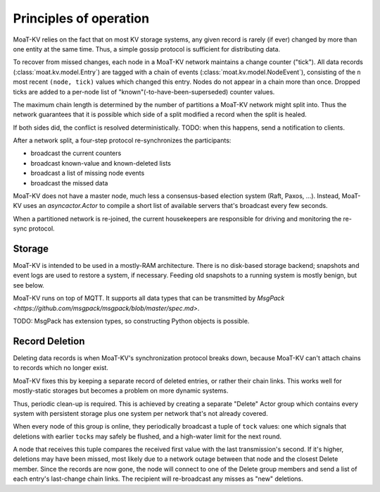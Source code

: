 =======================
Principles of operation
=======================

MoaT-KV relies on the fact that on most KV storage systems, any given record
is rarely (if ever) changed by more than one entity at the same time. Thus,
a simple gossip protocol is sufficient for distributing data.

To recover from missed changes, each node in a MoaT-KV network maintains a
change counter ("tick"). All data records (:class:`moat.kv.model.Entry`) are
tagged with a chain of events (:class:`moat.kv.model.NodeEvent`), consisting
of the ``n`` most recent ``(node, tick)`` values which changed this
entry. Nodes do not appear in a chain more than once. Dropped ticks
are added to a per-node list of "known"(-to-have-been-superseded) counter
values.

The maximum chain length is determined by the number of partitions a MoaT-KV
network might split into. Thus the network guarantees that it is possible
which side of a split modified a record when the split is healed.

If both sides did, the conflict is resolved deterministically.
TODO: when this happens, send a notification to clients.

After a network split, a four-step protocol re-synchronizes the
participants:

* broadcast the current counters

* broadcast known-value and known-deleted lists

* broadcast a list of missing node events

* broadcast the missed data

MoaT-KV does not have a master node, much less a consensus-based election
system (Raft, Paxos, …). Instead, MoaT-KV uses an `asyncactor.Actor` to
compile a short list of available servers that's broadcast every few
seconds.

When a partitioned network is re-joined, the current housekeepers are
responsible for driving and monitoring the re-sync protocol.


Storage
=======

MoaT-KV is intended to be used in a mostly-RAM architecture. There is no
disk-based storage backend; snapshots and event logs are used to restore a
system, if necessary. Feeding old snapshots to a running system is mostly
benign, but see below.

MoaT-KV runs on top of MQTT.
It supports all data types that can be transmitted by
`MsgPack <https://github.com/msgpack/msgpack/blob/master/spec.md>`.

TODO: MsgPack has extension types, so constructing Python objects is possible.

Record Deletion
===============

Deleting data records is when MoaT-KV's synchronization protocol breaks
down, because MoaT-KV can't attach chains to records which no longer exist.

MoaT-KV fixes this by keeping a separate record of deleted entries, or
rather their chain links. This works well for mostly-static storages but
becomes a problem on more dynamic systems.

Thus, periodic clean-up is required. This is achieved by creating a
separate "Delete" Actor group which contains every system with persistent
storage plus one system per network that's not already covered.

When every node of this group is online, they periodically broadcast a
tuple of ``tock`` values: one which signals that deletions with earlier
``tock``\s may safely be flushed, and a high-water limit for the next
round.

A node that receives this tuple compares the received first value with the
last transmission's second. If it's higher, deletions may have been missed,
most likely due to a network outage between that node and the closest Delete
member. Since the records are now gone, the node will connect to one of the
Delete group members and send a list of each entry's last-change chain links.
The recipient will re-broadcast any misses as "new" deletions.
